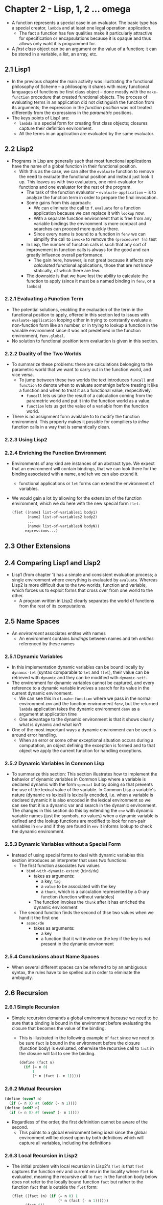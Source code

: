 * Chapter 2 - Lisp, 1, 2 ... omega
- A function represents a special case in an evaluator. The basic type has a special creator, ~lambda~ and at least one legal operation: application.
  - The fact a function has few qualities make it particularly attractive for specification or encapsulations because it is opaque and  thus allows only  waht it is programmed for.
- A /first class/ object can be an argument or the value of a function; it can be stored in a variable, a list, an array, etc.
** 2.1 Lisp1
- In the previous chapter the main activity was illustrating the functional philosophy of Scheme -- a philosophy it shares with many functional languages of functions be first class object -- done mostly with the ~make-function~ procedure that created functional objects. The process of evaluating terms in an application did not distinguish the function from its arguments; the expression in the /function position/ was not treated differently from the expressions in the /parametric/ positions.
- The keys points of Lisp1 are:
  - ~lambda~ is a special form for creating first class objects; closures capture their definition environment.
  - All the terms in an application are evaluated by the same evaluator.
** 2.2 Lisp2
- Programs in Lisp are generally such that most functional applications have the name of a global function in their functional position.
  - With this as the case, we can alter the ~evaluate~ function to remove the need to evaluate the functional position and instead just look it up. This leaves us with two evaluators, one mini-evaluator for functions and one evaluator for the rest of the program.
    -  The task of the function evaluator -- ~evaluate-application~ --  is to analyze the function term in order to prepare the final invocation.
    - Some gains from this approach:
      - We can eliminate the call to ~f.evaluate~ for a function application because we can replace it with ~lookup~ now.
      - With a separate function environment that is free from any variable bindings the environment is more compact and searches can proceed more quickly there.
      - Since every name is bound to a function in ~fenv~ we can simplify the call to ~invoke~ to remove the ~(procedure? fn)~ test
    - In Lisp, the number of function calls is such that any sort of improvement in function calls is always for the good and can greatly influence overall performance.
      - The gain here, however, is not great because it affects only /calculated/ functional applications, those that are not know statically, of which there are few.
    - The downside is that we have lost the ability to calculate the function to apply (since it must be a named binding in ~fenv~, or a ~lambda~)
*** 2.2.1 Evaluating a Function Term
- The potential solutions, enabling the evaluation of the term in the functional position to apply, offered in this section led to issues with ~evaluate-application~ looping either in trying to constantly evaluate a non-function form like an number, or in trying to lookup a function in the variable environment since it was not predefined in the function environment, ~fenv.global~.
- No solution to functional position term evaluation is given in this section.
*** 2.2.2 Duality of the Two Worlds
- To summarize these problems: there are calculations belonging to the parametric world that we want to carry out in the function world, and vice versa.
  - To jump between these two worlds the text introduces ~funcall~ and ~function~ to denote when to evaluate somethign before treating it like a function and when to treat it as a functional value, respecitively.
    - ~funcall~ lets us take the result of a calculation coming from the parametric world and put it into the function world as a value.
    - ~function~ lets us get the value of a variable from the function world.
- There is no assignment form available to to modify the function environment. This property makes it possible for compiliers to /inline/ function calls in a way that is semantically clean.
*** 2.2.3 Using Lisp2
*** 2.2.4 Enriching the Function Environment
- Environments of any kind are instances of an abstract type. We expect that an environment will contain bindings, that we can look there for the binding associated with a name, and teh we can also extend it.
  - functional applications or ~let~ forms can extend the environment of variables.
- We would gain a lot by allowing for the extension of the function environment, which we do here with the new special form ~flet~:
  #+begin_src scheme
  (flet ((name1 list-of-variables1 body1)
         (name2 list-of-variables2 body2)
         ...
         (nameN list-of-variablesN bodyN))
        expressions...)
  #+end_src
** 2.3 Other Extensions
** 2.4 Comparing Lisp1 and Lisp2
- Lisp1 (from chapter 1) has a simple and consistent evaluation process; a single environment where everything is evaluated by ~evaluate~. Whereas Lisp2 is more difficult due to the two worlds, function and variable, which forces us to exploit forms that cross over from one world to the other.
  - A program written in Lisp2 clearly separates the world of functions from the rest of its computations.
** 2.5 Name Spaces
- An /environment/ associates entites with names
  - An environment contains /bindings/ between names and teh /entities/ referenced by these names
*** 2.5.1 Dynamic Variables
- In this implementation dynamic variables can be bound locally by ~dynamic-let~ (syntax comparable to ~let~ and ~flet~), their value can be retrieved with ~dynamic~ and they can be modified with ~dynamic-set!~.
- The environment for dynamic variables cannot be captured, and every reference to a dynamic variable involves a search for its value in the current dynamic environment.
  - We can see this in ~df.make-function~ where we pass in the normal environment ~env~ and the function environment ~fenv~, but the returned ~lambda~ application takes the dynamic environment ~denv~ as a argument at application time
  - One advantage to the dynamic environment is that it shows clearly what is dynamic and what isn't
- One of the most important ways a dynamic environment can be used is around error handling.
  - When an error or some other exceptional situation occurs during a computation, an object defining the exception is formed and to that object we apply the current function for handling exceptions.
*** 2.5.2 Dynamic Variables in Common Lisp
- To summarize this section: This section illustrates how to implement the behavior of dynamic variables in Common Lisp where a variable is declared dynamic with the form ~special~ but by doing so that prevents the use of the lexical value of the variable. In Common Lisp a variable's nature (dynamic vs lexical) is lexically encoded, i.e. when a variable is declared dynamic it is also encoded in the lexical environment so we can see that it is a dynamic var and search in the dynamic environment. The changes in this section do this by extending the ~env~ with dynamic variable names (just the symbols, no values) when a dynamic variable is defined and the lookup functions are modified to look for non-pair variables in ~env~ and if they are found in ~env~ it informs lookup to check the dynamic environment.
*** 2.5.3 Dynamic Variables without a Special Form
- Instead of using special forms to deal with dynamic variables this section introduces an interpreter that uses two functions:
  - The first function associates two values
    - ~bind-with-dynamic-extent~ (~bind/de~)
      - takes as arguments:
        - a key, ~tag~
        - a ~value~ to be associated with the key
        - a ~thunk~, which is a calculation represented by a 0-ary function (function without variables)
      - The function invokes the ~thunk~ after it has enriched the dynamic environment
  - The second function finds the second of thse two values when we hand it the first one
    - ~assoc/de~
      - takes as arguments:
        - a key
        - a function that it will invoke on the key if the key is not present in the dynamic environment
*** 2.5.4 Conclusions about Name Spaces
- When several different spaces can be referred to by an ambiguous syntax, the rules have to be spelled out in order to eliminate the ambiguity.
** 2.6 Recursion
*** 2.6.1 Simple Recursion
- Simple recursion demands a global environment because we need to be sure that a binding is bound in the environment before evaluating the closure that becomes the value of the binding.
  - This is illustrated in the following example of ~fact~ since we need to be sure ~fact~ is bound in the environment before the closure (function body) is evaluated, otherwise the recursive call to ~fact~ in the closure will fail to see the binding.
    #+begin_src scheme
    (define (fact n)
      (if (= n 0)
          1
          (* n (fact (- n 1)))))
    #+end_src
*** 2.6.2 Mutual Recursion
#+begin_src scheme
(define (even? n)
  (if (= n 0) #t (odd? (- n 1))))
(define (odd? n)
  (if (= n 0) #f (even? (- n 1))))
#+end_src
- Regardless of the order, the first defninition cannot be aware of the second.
  - This points to a global environment being ideal since the global environment will be closed upon by both defnitions which will capture all variables, including the definitions
*** 2.6.3 Local Recursion in Lisp2
- The initial problem with local recursion in Lisp2's ~flet~ is that ~flet~ captures the function env and current env in the locality where ~flet~ is evaluated, meaning the recursive call to ~fact~ in the function body below does not refer to the locally bound function ~fact~ but rather to the function ~fact~ that is outside the ~flet~ form:
  #+begin_src scheme
  (flet ((fact (n) (if (= n 0) 1
                       (* n (fact (- n 1))))))
        (fact 6))
  #+end_src
- The special form ~labels~ insures that the closures that are created will be in a function environment where all the local functions are aware of each other.
- In Lisp2 there are two formas available to enrich the local function environment: ~flet~ and ~labels~
*** 2.6.4 Local Recursion in Lisp1
- In Lisp1 the form ~letrec~ (let recursive) has a similar effect as ~labels~ in Lisp2
- The variables in the ~let~ form have their values computed in the current environment and only the body of the ~let~ is evaluated in the enriched environment (the env with the newly bound and initialized variables)
  - This means we cannot write mutually recursive functions in a simple way (if all the variables are computed in the current environment then the mutually recursive bindings my not be present when an initial value is computed in ~let~)
- The difference between ~letrec~ and ~let~ is the expressions initializing the variables are evaluated in the same environment where the body of the ~letrec~ form is evaluated.
  - The operations of ~letrec~ are done in the following order:
    - First the current environment is extended by the variables in ~letrec~
    - Then in the extended environment the initializing expressions of those same variables are evaluated.
    - Finally the body of the ~letrec~ form is evaluated in the enriched environment.
- The syntax of ~letrec~ is not very strict. For that reason we need to define a rule to forbid the use of the value of a variable of letrec during the initialization of the same variable, to avoid odd behaviors e.g. infinite lists and multiple or no solution equations (example from the text)
- **Note** Some Scheme or ML compilers analyze initialization expressions and sort them topologically to determine the order in which to evaluate them for situations like the following where valid evaluation is dependent on ordering:
  #+begin_src scheme
  (letrec ((x (+ y 1))
           (y 2))
    x)
  #+end_src
  - But sorting is not always feasible when there is mutual dependence
*** 2.6.5 Creating Uninitialized Bindings
- To avoid some pitfalls with using uninitialized variables -- the use of an arbitrary symbol like ~#<UFO>~ which does not provide much use, or the use of a particular symbol like ~#<uninitialized>~ that we then must check for and breaks our guarantees of each argument to a function having a value since any user could pass in ~#<uninitialized>~ as an arg value -- we can use a syntatic variation of ~let~ that treats variables that appear without an initialization form as unintialized. But this does require any attempt at evaluation of the variable to verify it is initialized.
#+begin_src scheme
;; the form letrec

(letrec ((variable_1 expression_1)
         ...
         (variable_N expression_N))
  body)

;; is the same as

(let (variable_1 ... variable_N)
  (let ((temp_1 expression_1)
        ...
        (temp_N expression_N))
    (set! variable_1 temp_1)
    ...
    (set! variable_N temp_N)
    body))
#+end_src
- This solves the problem of uninitialized variable by using an internal flag to be the uninitialized value, but it turns ~let~ from a syntactical form (which was just a functional application that could be expressed with ~lambda~) to a primitive special form the interpreter must account for.
  - The following is added to ~evaluate~ case statement
    #+begin_src scheme
    ((let)
     (eprogn (cddr e) ;; the let body
             (extend env
                     (map (lambda (binding)
                            (if (symbol? binding)
                                binding
                                (car binding)))
                          (cadr e)) ;; the variable names
                     (map (lambda (binding)
                            (if (symbol? binding)
                                the-uninitialzed-marker
                                (evaluate (cadr binding) env)))
                          (cadr e) ;; the variable values
                          ))))

    (define the-uninitialized-marker (cons 'non 'initialized))
    #+end_src
  - And ~lookup~ must be updated to check for the uninitialized flag
    #+begin_src scheme
    (define (lookup id env)
      (if (pair? env)
          (if (eq? (caar env) id)
              (let ((value (cdar env)))
                (if (eq? value the-unintialized-marker)
                    (wrong "Uninitialized binding" id)
                    value))
              (lookup id (cdr env)))
          (wrong "No such binding id")))
    #+end_src
- We now have a form of ~letrec~ that allows us to co-define mutually recursive functions
*** 2.6.6 Recursion without Assignment
- The form ~letrec~ we've been analyzing uses assignments to insure that initialization forms are evaluated, however languages known as /purely functional/ do not have this resource available to them; side affects are unknown among them.
- Philosophically, forbidding assignment offers great advantages; it preserves referential integrity of the language which leave open the ability for various transformations of programs such as: moving code, using parallel evaluation, lazy evaluation, etc.
- To achieve the functionality we've seen with ~letrec~ thus far but without using assignments -- the use of ~set!~ in the ~letrec -> let~ transformation above -- we could treat ~letrec~ as a special form, updating the case statement in ~evaluate~ thusly:
#+begin_src scheme
((letrec)
 (let ((new-env (extend env
                        (map car (cadr e))
                        (map (lambda (binding) the-uninitialized-marker)
                             (cadr e))))) ;; extend then environment with uninitialized values for new variables
   (map (lambda (binding)
          (update! (car binding)
                   new-env
                   (evaluate (cadr binding) new-env))) ;; update the uninitialized values of the new variables in the environment by evaluating their assignment expressions
        (cadr e))
   (eprogn (cddr e) new-env))) ;; evaluate the body expressions in the new environment
#+end_src
** 2.7 Conclusions
- This chapter has shown the importance of binding.
  - In Lisp1 a variable (a name) is associated with a unique binding and thus with a unique value, which is why we talk about the value of a variable rather than the value associated with the binding of that variable
  - If we look at binding as an abstract type, we can say that a binding is created by a binding form, it is read or written by evaluation of the variable or by assignment, and it can be captured when a closure is created in which the body refers to the variable assicaited with that binding.
  - A binding form introduces the idea of /scope/ The scope of a variable or of a binding is the textual space where that variable is visisble.
    - e.g. the scope of a variable bound by ~lambda~ is restricted to the body of that ~lambda~ form, this is its textual or /lexical/ scope.
- The two Lisps shown in this chapter represent different approaches to the environement. In Lisp1 everything is extended and defined in a single environment, whereas in Lisp2 the variable environment is treated separately from the function environment.
** 2.8 Exercises
*** 2.1
~funcall fn &rest args~
In Common Lisp, ~(funcall (function funcall) (function funcall) (function cons) 1 2)~ says to take the value of two function references to ~funcall~ and one to ~cons~ and call them with the args 1 and 2. The straightfoward result of this in Scheme is just ~(cons 1 2)~, however the given answer to this exercise present possibilities for defining ~funcall~ and ~function~ in Scheme, using macros
#+begin_src scheme
(define-syntax funcall
  (syntax-rules ()
    ((funcall fn args ...)
     (fn args ...)))) ;; call fn with the args collected by the '...', the '...' matches a sequence of patterns to pattern variable in the 'pattern' portion of 'syntax-rules', and expands them in the 'template' portion of the 'syntax-rules' form

(define-syntax function
  (syntax-rules ()
    ((function fn)
     fn))) ;; return the fn form
#+end_src
The above macros will mimic the functionality of the forms from Common Lisp in Scheme
*** 2.2
In the pseudo-Common Lisp (Lisp2) from this chapter, the value of the form:
#+begin_src scheme
(defun test (p)
  (function bar))
(let ((f (test #f)))
  (defun bar (x) (cdr x))
  (funcall f '(1 . 2)))
#+end_src
should be an error since the function ~bar~ is not defined in the function environment ~fenv~ when ~test~ is evaluated, which evaluates the ~function~ form to lookup the value of ~bar~ in ~fenv~. Since ~bar~ is not definined until after ~test~ is called, it will not be present in ~fenv~ for the lookup and will result in an error.
*** 2.3
#+begin_src scheme
(define (invoke fn args)
  (cond ((procedure? fn) (fn args))
        ((number? fn)
         (if (pair? args)
             (if (>= fn 0)
                 (list-ref (car args) fn)
                 (list-tail (car args) (* fn -1)))
             (wrong "Incorrect arity" fn)))
        ((pair? fn)
         (map (lambda (f) (invoke f args)) fn))
        (else
         (wrong "Not a function" fn))))
#+end_src
*** 2.4
#+begin_src scheme
(definitial assoc/de
  (lambda (values current.denv)
    (if (= 3 (length values))
        (let ((tag (car values))
              (default (cadr values))
              (comparator (caddr values))) ;; get the passed in comparator, which is a form belonging to the language being implemented
          (let look ((denv current.denv))
            (if (pair? denv)
                (if (eq? the-false-value
                         (invoke comparator (list tag (caar denv))
                                 current.denv)) ;; here replace the eqv? check with the comparator, comparing against whatever the false value is in the language being implemented
                    (look (cdr denv)) ;; false, keep looking
                    (cdar denv)) ;; not false, return value
                (invoke default (list tag) current.denv))))
        (wrong "Incorrect arity" 'assoc/de))))

;; sample use
(assoc/de 'variable 1 'eq?)
#+end_src
*** 2.5
#+begin_src scheme
(define-syntax dynamic-let
  (syntax-rules ()
    ((dynamic-let ((var val) others ...) . body)
     (bind/de 'var (list val) (lambda () (dynamic-let (others ...) . body)))) ;; recurse to bind all bindings
    ((dynamic-let () . body) ;; no variables to be bound
     (begin . body))))

(define-syntax dynamic
  (syntax-rules ()
    ((dynamic var)
     (car (assoc/de 'var specific-error))))) ;; car here because we are using a stack to maintain the dynamism of variables

(define-syntax dynamic-set!
  (syntax-rules ()
    ((dynamic-set! var val)
     (set-car! (assoc/de 'var specific-error) value))))
#+end_src
~specific-error~ above is a function specific to the underlying implementation that will return an error type recognizable by the system if it encounters any exceptions.
*** 2.6
#+begin_src scheme
(define proplist '())
(define (lookup l sym)
  (display `(l is ,l)) (newline)
  (if (null? l)
      '()
      (if (eq? (caar l) sym)
          (cdar l)
          (lookup (cdr l) sym))))

(define (getprop symbol key)
  (let ((symval (lookup proplist symbol)))
    (if (not (null? symval))
        (lookup symval key)
        '())))

(define (putprop symbol key value)
  (define (iter l sym)
    (if (null? l)
        '()
        (if (eq? (caar l) sym)
            (set-cdr! (car l) value)
            (iter (cdr l) sym))))
  (let ((symval (lookup proplist symbol)))
    (if (null? symval)
        (set! proplist (cons (cons symbol (list (cons key value))) proplist))
        (let ((keylist (cdr symval)))
          (iter keylist key)))))

(begin (putprop 'symbol 'key 'value)
       (display `(got value from proplist ,(getprop 'symbol 'key))))
#+end_src
A solution inspired from the solution given in the text book:
#+begin_src scheme
(let ((properties '()))
  (define putprop
    (lambda (symbol key value)
      (let ((plist (assq symbol properties)))
        (if (pair? plist)
            (let ((couple (assq key plist)))
              (if (not (null? pair))
                  (set-cdr! pair value)
                  (set-cdr! plist (cons (cons key value)
                                        (cdr plist)))))
            (let ((plist (list symbol (cons key value))))
              (set! properties (cons plist properties)))))
      value))
  (define getprop
    (lambda (symbol key)
      (let ((plist (assq symbol properties)))
        (display `(plist is ,plist)) (newline)
        (if (pair? plist)
            (let ((couple (assq key (cdr plist))))
              (if (pair? couple)
                  (cdr couple)
                  #f))
            #f))))

  (begin (putprop 'symbol 'key 'value)
         (getprop 'symbol 'key)))
#+end_src
*** 2.7
The special form ~label~ allows us to define a locally recursive function, that is a function that calls itself. In supporting label in Lisp1 we need to update the interpreter to handle ~label~ as a special form that binds in the environment a function name and associates it with the function body, before the function body is evaluated. To do this we can extend the environment with a ~'void~ binding before we update the binding with the created locally-recursive function.
#+begin_src scheme
  (define (evaluate e env)
    ...
    (case (car e)
      ...
      ((label)
       (let* ((name (cadr e))
              (new-env (extend env (list name) (list 'void))) ;; create new-env with void binding for the function
              (def (caddr e)) ;; this is the lambda form
              (func (make-function (cadr def) (cddr def) new-env)))
         (update! name new-env func)
         func))
      ...
      )
#+end_src
*** 2.8
To add support for the special form ~labels~, which allow for the definition of mutually recursive functions (e.g. ~letrec~), to Lisp2 we need to update the ~f.evaluate~ procedure to extend the function environment with all the function names and ~'void~ bindings so that the functions are visible when we create and associate the actual body of the function with the name in the function environment using ~f.make-function~. Then we update the bindings in our new function environment before we evaluate the body of the form.
#+begin_src scheme
  (define (f.evaluate e env fenv)
    ...
    ((labels)
     (let* ((exps (cadr e))
            (func-names (map car exps))
            (func-bodies (map cadr exps))
            (new-fenv (extend func-names (map (lambda () 'void) func-names))))
       (for-each
        (lambda (name def)
          update! name (f.make-function def env new-fenv))
        func-names func-bodies)
       (f.eprogn
        (cddr e)
        env
        new-fenv)))
    ...
    )
#+end_src
*** 2.9
According to the answer in the text, you could accomplish ~letrec~ using ~let~ and ~set!~ by having an outer ~let~ that binds function names to ~'void~ and in a nested ~let~ generate temporary variables to hold the outer binding values, and in the body of the nested ~let~ you could then ~set!~ variable names to their values and then evaluate the form.
#+begin_src scheme
(let ((var1 'void)
      (varN 'void))
  (let ((temp1 exp1)
        (tempN expN))
    (set! var1 temp1)
    (set! varN tempN)
    <expressions>))
#+end_src
*** 2.10
Skipped
*** 2.11
Skipped
*** 2.12
Skipped
*** 2.13
Skipped
